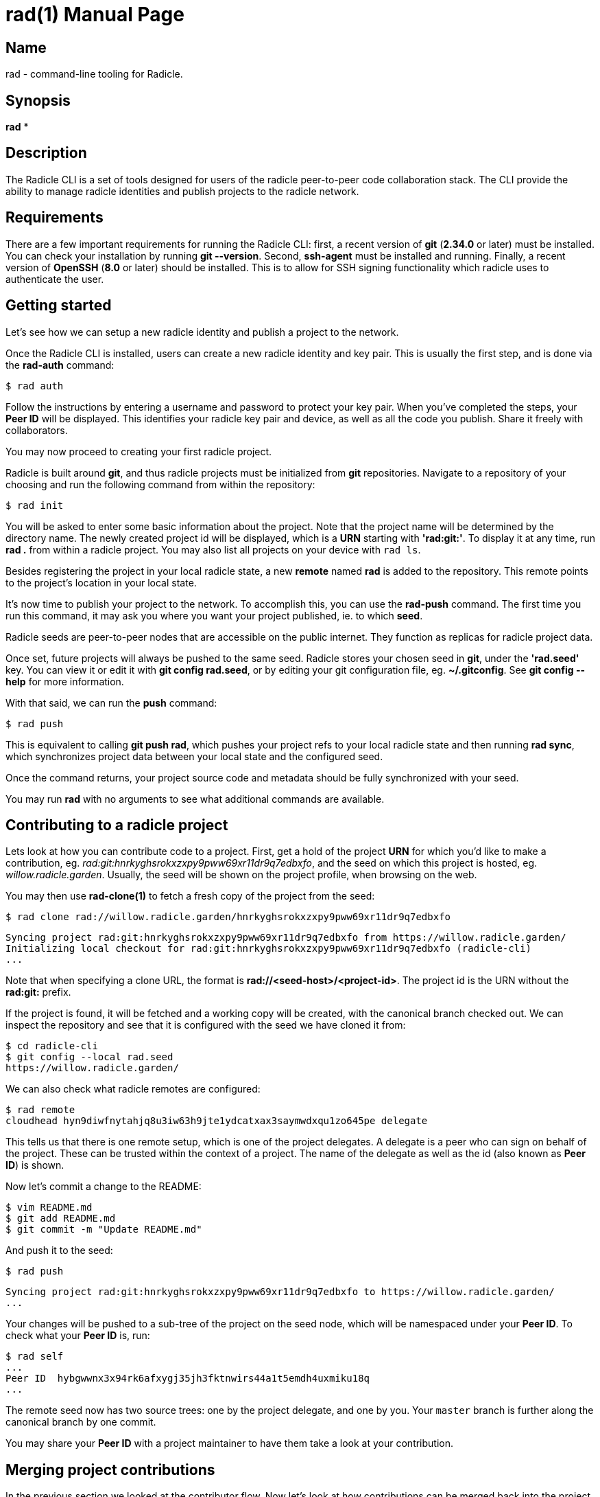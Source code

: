 = rad(1)
The Radicle Team <dev@radicle.xyz>
:doctype: manpage
:revnumber: 0.1.0
:revdate: 2022-02-01
:mansource: rad {revnumber}
:manmanual: Radicle CLI Manual

== Name

rad - command-line tooling for Radicle.

== Synopsis

*rad* *

== Description

The Radicle CLI is a set of tools designed for users of the radicle
peer-to-peer code collaboration stack. The CLI provide the ability to manage
radicle identities and publish projects to the radicle network.

== Requirements

There are a few important requirements for running the Radicle CLI: first, a
recent version of *git* (*2.34.0* or later) must be installed. You can check
your installation by running *git --version*. Second, *ssh-agent* must be
installed and running. Finally, a recent version of *OpenSSH* (*8.0* or later)
should be installed. This is to allow for SSH signing functionality which
radicle uses to authenticate the user.

== Getting started

Let's see how we can setup a new radicle identity and publish a project to the
network.

Once the Radicle CLI is installed, users can create a new radicle identity
and key pair. This is usually the first step, and is done via the *rad-auth*
command:

  $ rad auth

Follow the instructions by entering a username and password to protect your key
pair. When you've completed the steps, your *Peer ID* will be displayed. This
identifies your radicle key pair and device, as well as all the code you
publish. Share it freely with collaborators.

You may now proceed to creating your first radicle project.

Radicle is built around *git*, and thus radicle projects must be initialized
from *git* repositories. Navigate to a repository of your choosing and run
the following command from within the repository:

  $ rad init

You will be asked to enter some basic information about the project. Note that
the project name will be determined by the directory name. The newly created
project id will be displayed, which is a *URN* starting with *'rad:git:'*. To
display it at any time, run *rad .* from within a radicle project.
You may also list all projects on your device with `rad ls`.

Besides registering the project in your local radicle state, a new *remote*
named *rad* is added to the repository. This remote points to the project's
location in your local state.

It's now time to publish your project to the network. To accomplish this,
you can use the *rad-push* command. The first time you run this command,
it may ask you where you want your project published, ie. to which *seed*.

Radicle seeds are peer-to-peer nodes that are accessible on the public internet.
They function as replicas for radicle project data.

Once set, future projects will always be pushed to the same seed. Radicle
stores your chosen seed in *git*, under the *'rad.seed'* key. You can view it
or edit it with *git config rad.seed*, or by editing your git configuration
file, eg. *~/.gitconfig*. See *git config --help* for more information.

With that said, we can run the *push* command:

  $ rad push

This is equivalent to calling *git push rad*, which pushes your project refs
to your local radicle state and then running *rad sync*, which synchronizes
project data between your local state and the configured seed.

Once the command returns, your project source code and metadata should be fully
synchronized with your seed.

You may run *rad* with no arguments to see what additional commands are
available.

== Contributing to a radicle project

Lets look at how you can contribute code to a project. First, get a hold of the
project *URN* for which you'd like to make a contribution, eg.
__rad:git:hnrkyghsrokxzxpy9pww69xr11dr9q7edbxfo__, and the seed on which this
project is hosted, eg. __willow.radicle.garden__. Usually, the seed will
be shown on the project profile, when browsing on the web.

You may then use *rad-clone(1)* to fetch a fresh copy of the project from the
seed:

  $ rad clone rad://willow.radicle.garden/hnrkyghsrokxzxpy9pww69xr11dr9q7edbxfo

  Syncing project rad:git:hnrkyghsrokxzxpy9pww69xr11dr9q7edbxfo from https://willow.radicle.garden/
  Initializing local checkout for rad:git:hnrkyghsrokxzxpy9pww69xr11dr9q7edbxfo (radicle-cli)
  ...

Note that when specifying a clone URL, the format is *rad://<seed-host>/<project-id>*. The
project id is the URN without the *rad:git:* prefix.

If the project is found, it will be fetched and a working copy will be created,
with the canonical branch checked out. We can inspect the repository and see
that it is configured with the seed we have cloned it from:

  $ cd radicle-cli
  $ git config --local rad.seed
  https://willow.radicle.garden/

We can also check what radicle remotes are configured:

  $ rad remote
  cloudhead hyn9diwfnytahjq8u3iw63h9jte1ydcatxax3saymwdxqu1zo645pe delegate

This tells us that there is one remote setup, which is one of the project
delegates. A delegate is a peer who can sign on behalf of the project. These
can be trusted within the context of a project. The name of the delegate as
well as the id (also known as *Peer ID*) is shown.

Now let's commit a change to the README:

  $ vim README.md
  $ git add README.md
  $ git commit -m "Update README.md"

And push it to the seed:

  $ rad push

  Syncing project rad:git:hnrkyghsrokxzxpy9pww69xr11dr9q7edbxfo to https://willow.radicle.garden/
  ...

Your changes will be pushed to a sub-tree of the project on the seed node, which
will be namespaced under your *Peer ID*. To check what your *Peer ID* is, run:

  $ rad self
  ...
  Peer ID  hybgwwnx3x94rk6afxygj35jh3fktnwirs44a1t5emdh4uxmiku18q
  ...

The remote seed now has two source trees: one by the project delegate, and one
by you. Your `master` branch is further along the canonical branch by one
commit.

You may share your *Peer ID* with a project maintainer to have them take a look
at your contribution.

== Merging project contributions

In the previous section we looked at the contributor flow. Now let's look at how
contributions can be merged back into the project by playing the role of a
maintainer.

Project maintainers will most often be *delegates*, this helps as delegate
branches are fetched by default via *rad-clone(1)* and automatically tracked.

As a maintainer, the first thing you will want to do is to find out if there
is any code published on the seed node that you may be interested in. To do
this, you can use *rad-track(1)* without specifying a peer. This will query
the seed node and return the list of contributors and branches:

  $ rad track --seed willow.radicle.garden

  hybgwwnx3x94rk6afxygj35jh3fktnwirs44a1t5emdh4uxmiku18q bob
  └── master 26fc90625774bc6e219bb15b51f5f9f51d26248b Update README.md
  ...

You may omit the __--seed__ argument if it is the default seed for this project,
but you must then pass the __--remote__ flag to indicate that you'd like to
query remote data.

Here we can see the earlier contribution we made and the id of the peer that
made it. If we're interested in viewing this commit and potentially merging it,
we can start by tracking the remote peer from our working copy:

  $ rad track hybgwwnx3x94rk6afxygj35jh3fktnwirs44a1t5emdh4uxmiku18q

This will setup a remote in our working copy, as well as a tracking branch
named after the peer and project default branch, eg. *peers/bob/master*.

To see what changes were contributed, we can diff the remote branch against our
master:

  $ git diff master..peers/bob/master

If we're happy with these changes, we can merge them and publish our new
head:

  $ git merge peers/bob/master
  $ rad push

And we're done!

== Copyright

Copyright The Radicle Team <dev@radicle.xyz> and contributors.
